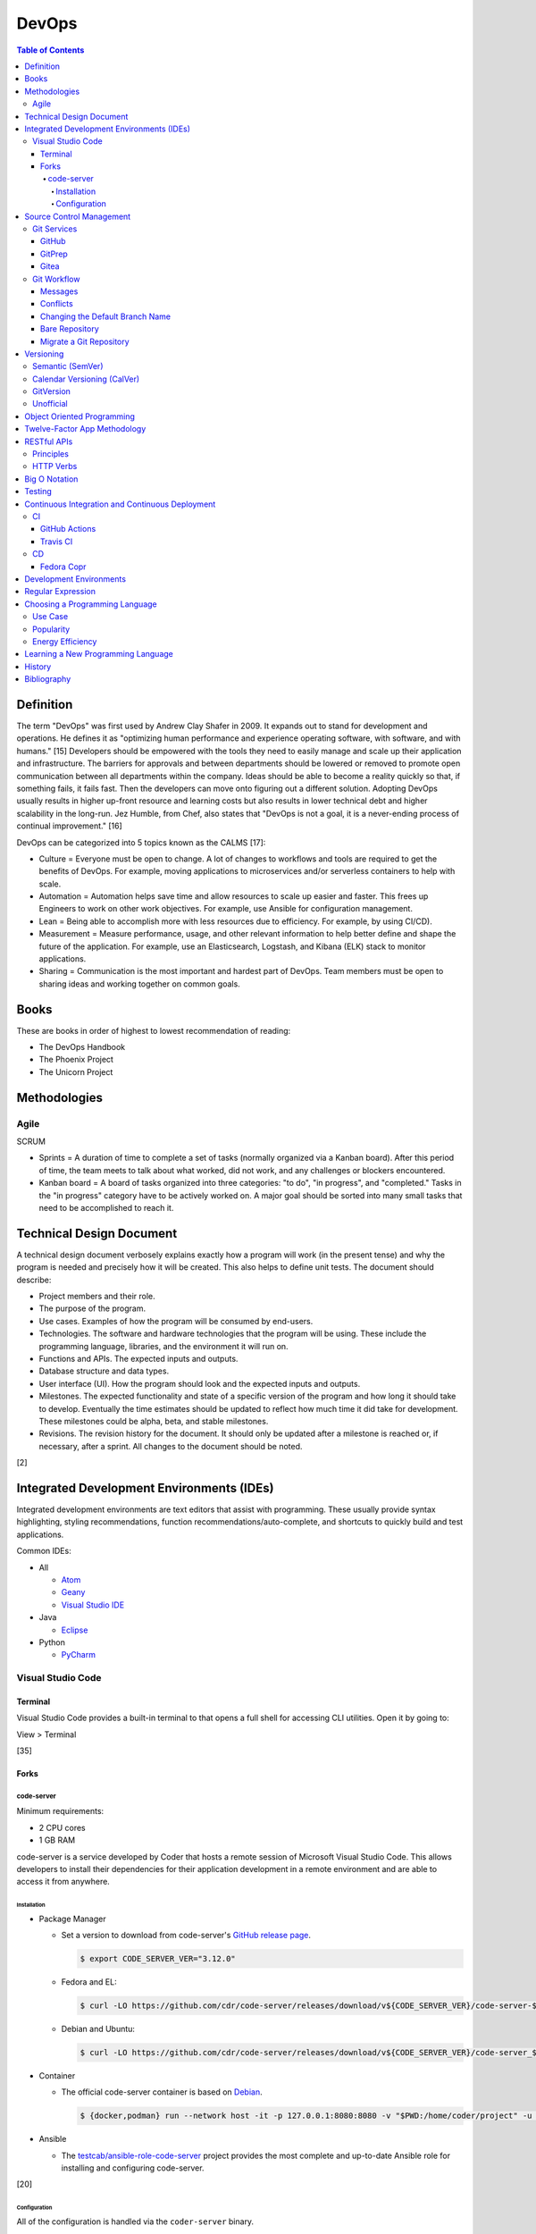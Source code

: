 DevOps
======

.. contents:: Table of Contents

Definition
----------

The term "DevOps" was first used by Andrew Clay Shafer in 2009. It expands out to stand for development and operations. He defines it as "optimizing human performance and experience operating software, with software, and with humans." [15] Developers should be empowered with the tools they need to easily manage and scale up their application and infrastructure. The barriers for approvals and between departments should be lowered or removed to promote open communication between all departments within the company. Ideas should be able to become a reality quickly so that, if something fails, it fails fast. Then the developers can move onto figuring out a different solution. Adopting DevOps usually results in higher up-front resource and learning costs but also results in lower technical debt and higher scalability in the long-run. Jez Humble, from Chef, also states that "DevOps is not a goal, it is a never-ending process of continual improvement." [16]

DevOps can be categorized into 5 topics known as the CALMS [17]:

-  Culture = Everyone must be open to change. A lot of changes to workflows and tools are required to get the benefits of DevOps. For example, moving applications to microservices and/or serverless containers to help with scale.
-  Automation = Automation helps save time and allow resources to scale up easier and faster. This frees up Engineers to work on other work objectives. For example, use Ansible for configuration management.
-  Lean = Being able to accomplish more with less resources due to efficiency. For example, by using CI/CD).
-  Measurement = Measure performance, usage, and other relevant information to help better define and shape the future of the application. For example, use an Elasticsearch, Logstash, and Kibana (ELK) stack to monitor applications.
-  Sharing = Communication is the most important and hardest part of DevOps. Team members must be open to sharing ideas and working together on common goals.

Books
-----

These are books in order of highest to lowest recommendation of reading:

-  The DevOps Handbook
-  The Phoenix Project
-  The Unicorn Project

Methodologies
-------------

Agile
~~~~~

SCRUM

-  Sprints = A duration of time to complete a set of tasks (normally organized via a Kanban board). After this period of time, the team meets to talk about what worked, did not work, and any challenges or blockers encountered.
-  Kanban board = A board of tasks organized into three categories: "to do", "in progress", and "completed." Tasks in the "in progress" category have to be actively worked on. A major goal should be sorted into many small tasks that need to be accomplished to reach it.

Technical Design Document
-------------------------

A technical design document verbosely explains exactly how a program will work (in the present tense) and why the program is needed and precisely how it will be created. This also helps to define unit tests. The document should describe:

-  Project members and their role.
-  The purpose of the program.
-  Use cases. Examples of how the program will be consumed by end-users.
-  Technologies. The software and hardware technologies that the program will be using. These include the programming language, libraries, and the environment it will run on.
-  Functions and APIs. The expected inputs and outputs.
-  Database structure and data types.
-  User interface (UI). How the program should look and the expected inputs and outputs.
-  Milestones. The expected functionality and state of a specific version of the program and how long it should take to develop. Eventually the time estimates should be updated to reflect how much time it did take for development. These milestones could be alpha, beta, and stable milestones.
-  Revisions. The revision history for the document. It should only be updated after a milestone is reached or, if necessary, after a sprint. All changes to the document should be noted.

[2]

Integrated Development Environments (IDEs)
------------------------------------------

Integrated development environments are text editors that assist with programming. These usually provide syntax highlighting, styling recommendations, function recommendations/auto-complete, and shortcuts to quickly build and test applications.

Common IDEs:

-  All

   -  `Atom <https://ide.atom.io/>`__
   -  `Geany <https://www.geany.org/>`__
   -  `Visual Studio IDE <https://visualstudio.microsoft.com/>`__

-  Java

   -  `Eclipse <https://www.eclipse.org/getting_started/>`__

-  Python

   -  `PyCharm <https://www.jetbrains.com/pycharm/>`__

Visual Studio Code
~~~~~~~~~~~~~~~~~~

Terminal
^^^^^^^^

Visual Studio Code provides a built-in terminal to that opens a full shell for accessing CLI utilities. Open it by going to:

View > Terminal

[35]

Forks
^^^^^

code-server
'''''''''''

Minimum requirements:

-  2 CPU cores
-  1 GB RAM

code-server is a service developed by Coder that hosts a remote session of Microsoft Visual Studio Code. This allows developers to install their dependencies for their application development in a remote environment and are able to access it from anywhere.

Installation
&&&&&&&&&&&&

-  Package Manager

   -  Set a version to download from code-server's `GitHub release page <https://github.com/cdr/code-server/releases>`__.

      .. code-block:: sh

         $ export CODE_SERVER_VER="3.12.0"

   -  Fedora and EL:

      .. code-block:: sh

         $ curl -LO https://github.com/cdr/code-server/releases/download/v${CODE_SERVER_VER}/code-server-${CODE_SERVER_VER}-amd64.rpm

   -  Debian and Ubuntu:

      .. code-block:: sh

         $ curl -LO https://github.com/cdr/code-server/releases/download/v${CODE_SERVER_VER}/code-server_${CODE_SERVER_VER}_amd64.deb

-  Container

   -  The official code-server container is based on `Debian <https://github.com/coder/code-server/blob/main/ci/release-image/Dockerfile>`__.

      .. code-block:: sh

         $ {docker,podman} run --network host -it -p 127.0.0.1:8080:8080 -v "$PWD:/home/coder/project" -u "$(id -u):$(id -g)"codercom/code-server:latest

-  Ansible

   -  The `testcab/ansible-role-code-server <https://github.com/testcab/ansible-role-code-server>`__ project provides the most complete and up-to-date Ansible role for installing and configuring code-server.

[20]

Configuration
&&&&&&&&&&&&&

All of the configuration is handled via the ``coder-server`` binary.

Server process arguments:

-  --auth {password,none} = The password authentication to use for the web dashboard.
-  --bind-addr <IP>:<PORT> = Default: ``127.0.0.1:8080``. The address and port to bind to.
-  --cert = Default is ``false`` which will generate a self-signed certificate. The TLS certificate to use.
-  --cert-key = The TLS certificate key to use.
-  --config = The configuration file to use.
-  --open = Open the web browser when the server is started.
-  --password = Password for the web dashboard.
-  --proxy-domain = The domain to proxy ports through.
-  --socket = Create and use a UNIX socket instead of a network address and port.
-  --verbose
-  --version

Visual Studio Code arguments:

-  --disable-telemetry = Prevent metrics and usage from being sent to Microsoft.
-  --extensions-dir = The directory of where extensions will be installed to.
-  --force = Automatically accept all prompts for extension installations.
-  --install-extension <ID> = Install a new extension.
-  --list-extensions = List all of the installation extensions.
-  --show-versions = Show the extension versions.
-  --uninstall-extension <ID> = Uninstall an extension.
-  --user-data-dir = The directory that should store the user configuration settings for VS Code.

The default location for the configuration file at ``~/.config/code-server/config.yaml``. YAML key-value pairs can be provided for any of the ``code-server --help`` arguments. An example configuration file is provided below.

.. code-block:: yaml

   ---
   bind-addr: 127.0.0.1:8080
   auth: password
   password: 1746aeeb3c463b9aaa925fce
   cert: false

By default, code-server only listens to 127.0.0.1 (localhost) on port 8080. This can be changed to listen on all IP addresses on the system.

.. code-block:: sh

   $ code-server --bind-addr 0.0.0.0:8080

A password can be configured a few different ways.

.. code-block:: sh

   $ export PASSWORD='<PASSWORD>'

.. code-block:: sh

   $ code-server --password='<PASSWORD>'

[20]

Source Control Management
-------------------------

Source control management helps to version control source code files and assist with team developments of new features and bug fixes.

Common SCMs:

-  Git
-  Mercury (hg)
-  Subversion (svn)

Git Services
~~~~~~~~~~~~

Developers can use these resources to learn how to properly use git: https://try.github.io/

GitHub
^^^^^^

GitHub was the first public git service and it is where the official code for the ``git`` program itself is stored and managed. GitHub Enterprise is a paid and supported solution for running private GitHub servers. https://github.com/

Patches can accessed by going to:

``https://github.com/<USER>/<PROJECT>/commit/<COMMIT_SHA>.patch``

Raw non-binary text files can be accessed by going to:

``https://raw.githubusercontent.com/<USER>/<PROJECT>/<COMMIT_SHA>/<PATH_TO_FILE>``

View commits from a specific author:

``https://github.com/openstack/openstack-ansible/commits?author=<USER>``

View SSH public keys for a specific user:

``https://github.com/<USER>.keys``

GitPrep
^^^^^^^

GitPrep is an open source portable git server written in Perl.

`Installation Guide <https://github.com/yuki-kimoto/gitprep/blob/master/README.md>`__

Gitea
^^^^^

Gitea is an open source community supported fork of the Gogs git server written in Go. It supports a variety of different database and cache back-ends. [1]

Databases:

-  MSSQL
-  MySQL
-  PostgreSQL
-  SQLite3

Caches:

-  Memcache
-  Memory
-  Redis

`Installation Guide <https://docs.gitea.io/en-us/install-from-binary/>`__

Git Workflow
~~~~~~~~~~~~

The "master" or "devel" branch is normally the primary and latest development branch. New features should be developed in a different branch. Once the feature is complete, it can be merged into the primary branch. It is recommended to create a pull/merge request (PR) with the Git service dashboard. This way other team members can review the changes before they are merged. All code should also be tested via a continuous integration (CI) pipeline and optionally deployed using continuous deployment (CD).

Users that only have read access to a git repository can fork it. This creates a copy of the repository for a user for development purposes. Feature branches can be worked on in the fork before being submitted to be merged into the original repository. [5]

Common git procedures:

-  Create a new local git project.

    .. code-block:: sh

       $ git init

-  Download an existing git project from GitHub using HTTP or SSH.

    .. code-block:: sh

       $ git clone https://github.com/<USER>/<PROJECT>.git

    .. code-block:: sh

       $ git clone git@github.com:<USER>/<PROJECT>.git

-  View existing tags and branches.

    .. code-block:: sh

       $ git fetch --all
       $ git tag
       $ git branch -a

-  Switch to an existing branch, tag, or commit.

    .. code-block:: sh

       $ git checkout <BRANCH_TAG_OR_COMMIT>

-  Create a new branch and switch to it.

    .. code-block:: sh

       $ git checkout -b <NEW_BRANCH>

-  Save changes to a branch locally and push them to the remote origin server.

    .. code-block:: sh

       $ git add <FILE1> <FILE2> <FILE3>
       $ git commit -m "<DESCRIPTION_MESSAGE_OF_CHANGES>"
       $ git push origin <BRANCH>

-  View the git history.

    .. code-block:: sh

       $ git log

-  Merge a branch.

    .. code-block:: sh

       $ git checkout master
       $ git merge <FEATURE_BRANCH>
       $ git push origin master

-  Tag version releases.

    .. code-block:: sh

       $ git tag 0.9.1
       $ git push origin 0.9.1

-  Tags generally should not be deleted. However, if a tag was created by mistake or needs to be cleaned up for any other reason it can be removed from the local and remote git repository.

    .. code-block:: sh

       $ git tag --delete <TAG>
       $ git push --delete origin <TAG>

-  After a feature branch has been merged in, it can be deleted.

    .. code-block:: sh

       $ git branch --delete <BRANCH>
       $ git push origin --delete <BRANCH>

-  When managing a fork, the "upstream" repository should be configured to track changes from the original repository. Continue to use "origin" for the forked repository.

    .. code-block:: sh

       $ git remote add upstream https://github.com/<USER>/<PROJECT>.git
       $ git remote -v
       $ git fetch upstream
       $ git branch -a
       $ git checkout upstream/<UPSTREAM_BRANCH>

-  Delete all uncommitted local changes.

    .. code-block:: sh

       $ git reset --hard
       $ git clean -dfx

-  Update the patch for the current commit.

    .. code-block:: sh

       $ git add .
       $ git commit --amend --no-edit

[6]

-  Sync the ``master`` branch of a fork with the original upstream repository.

    .. code-block:: sh

       $ git fetch upstream
       $ git checkout origin/master
       $ git rebase upstream/master
       $ git push origin master

[14]

Messages
^^^^^^^^

Guidelines for ``git commit -m`` messages [19]:

-  Subject

   -  Use imperative statements that start with "Add", "Change", "Fix", Remove", etc.
   -  Do not end with a period because it is a title.
   -  Should be a maximum length of 50 characters.

-  Body

   -  Create a newline between the subject and the body.
   -  Each line should wrap around at 72 characters.

Common statements used in the body:

-  Resolves ``#<GITHUB_ISSUE>``
-  Authored-By: <FIRST_NAME> <LAST_NAME> <``<EMAIL>``> = Enclose the e-mail in ``< >``.
-  Co-Authored-By = The same as Authored-By, except they are not the originally creator of the patch.
-  Changed-Id: <RANDOM_UUID> = Used by Gerrit. A unique Change ID number associates the patch to a review. The review can then go through more than one revision of the patch based off of CI and user provided feedback.
-  Depends-On: <GERRIT_UUID> = Used by Gerrit. A patch that is required to merge first.
-  DNM = Do not merge. Normally this commit is to test something in CI.
-  RFC = Request for comments from other contributors.
-  WIP = Work in progress. The patch will continue to get further updates before it should be merged.

Conflicts
^^^^^^^^^^

When doing a ``git`` ``cherry-pick``, ``merge``, or ``rebase`` it is possible that there will be a merge conflict between a commit in the current branch and another commit that is being added in. The developer will have to go in and manually update the code. An example is shown below. In between the ``<<<<<<<`` and ``=======`` section is the code from the original branch. In between the ``=======`` and ``>>>>>>>`` is the code from the commit that is being added that is causing the conflict.

::

   <<<<<<< HEAD
   Hello world
   =======
   Hey world
   >>>>>>> c14d3657... commit message here

After resolving the conflict, add the commit back by doing a continue or a new commit.

.. code-block:: sh

   $ git add .
   $ git {cherry-pick|merge|rebase} --continue

[13]

Changing the Default Branch Name
^^^^^^^^^^^^^^^^^^^^^^^^^^^^^^^^

In some cases it may be desired to change the default branch name that is shown when visiting a git repository via a GUI or via the CLI when cloning it. In 2020, GitHub changed the default branch name "master" to "main" on all newly created projects. This was to promote more inclusion by avoiding historically racist terminology. [33]

-  Rename the "master" branch to "main".

   .. code-block:: sh

      $ git branch --move master main

-  Push the new "main" branch to the git server and set the upstream to follow changes that may now happen on the git server side.

   .. code-block:: sh

      $ git push --set-upstream origin main

-  Change the "HEAD" symbolic reference to point to "main" instead of "master".

   .. code-block:: sh

      $ git symbolic-ref refs/remotes/origin/HEAD refs/remotes/origin/main
      $ git branch --all | grep HEAD
      remotes/origin/HEAD -> origin/main

-  Go to the git server and change the default branch.

   -  GitHub: Settings > Branches > Switch to another branch > (select "main" from the drop-down menu) > Update > I understand, update the default branch.

-  Confirm everything is setup as intended. Then delete the "master" branch.

   .. code-block:: sh

      $ git push --delete origin master

[34]

Bare Repository
^^^^^^^^^^^^^^^

A bare clone of a repository only contains the git files and patches themselves. These files are what a normal ``git --clone`` command would place in a ``.git`` directory.

.. code-block:: sh

   $ git clone --bare <GIT_REPOSITORY_URL>.git
   $ ls -1
   <GIT_REPOSITORY_URL>.git

A mirror clone is similar except it keeps information about the original "origin" remote. [36]

.. code-block:: sh

   $ git clone --mirror <GIT_REPOSITORY_URL>.git
   $ ls -1
   <GIT_REPOSITORY_URL>.git

A bare clone can be converted back into a usable git repository. [37]

-  Recreate the ".git" directory.

   .. code-block:: sh

      $ mkdir .git
      $ mv branches ./.git/
      $ mv config ./.git/
      $ mv description ./.git/
      $ mv HEAD ./.git/
      $ mv hooks ./.git/
      $ mv info ./.git/
      $ mv objects ./.git/
      $ mv packed-refs ./.git/
      $ mv refs ./.git/

-  Configure git to no longer treat this as a bare clone.

   .. code-block:: sh

      $ git config --local --bool core.bare false

-  Reset the repository to restore usual files.

   .. code-block:: sh

      $ git reset --hard

Migrate a Git Repository
^^^^^^^^^^^^^^^^^^^^^^^^

Here is how to completely migrate all commits, branches, and tags from one git repository to a different one.

-  Download the repository and fetch all of the metadata about its branches and tags.

   .. code-block:: sh

      $ git clone <GIT_REPOSITORY_URL>
      $ cd <GIT_REPOSITORY>
      $ git fetch origin

-  Find all of the remote branches and then recreate all of them locally.

   .. code-block:: sh

      $ git branch --all
      $ git checkout --branch <ORIGIN_BRANCH> origin/<ORIGIN_BRANCH>

-  Configure the remote for the new repository.

   .. code-block:: sh

      $ git remote add origin2 git@github.com:<GIT_USER>/<GIT_REPOSITORY>.git

-  Push all branches and tags to the new remote.

   .. code-block:: sh

      $ git push --all origin2
      $ git push --tags origin2

-  View and delete the old remotes.

   .. code-block:: sh

      $ git remote --verbose
      $ git remote rm origin

-  Rename the new remote to be the default "origin" remote.

   .. code-block:: sh

      $ git remote rename origin2 origin

[38]

Versioning
----------

A software version scheme helps end-users and developers identify what release they are using. This is helpful for looking up documentation and understanding the current features and potential bugs in each release. Versions normally consist of a major, minor, patch/micro, and optionally a modifier to signify an alpha, beta, or rc (release candidate).

Semantic (SemVer)
~~~~~~~~~~~~~~~~~

-  Syntax: ``<MAJOR>.<MINOR>.<PATCH>``, ``X.Y.Z``
-  Example: ``1.21.0``

SemVer sections:

-  Major = Only changes when huge backwards compatibility breaking changes are introduced.
-  Minor = New features are added.
-  Patch = Bug and/or security update.

After some development time, a new software version is released and the major, minor, and/or patch are updated to align with what kind of updates were added. The positions of the version are sometimes referred to as ``X.Y.Z``. [9]

Calendar Versioning (CalVer)
~~~~~~~~~~~~~~~~~~~~~~~~~~~~

-  Syntax: ``YYYY.0M.0D``, ``YYYY-0M-0D``, ``YYYY.<RELEASE>``, etc.
-  Example: ``2018.11.29``

Large projects or projects with rolling releases can signify the date of release by using CalVer. Normally this is the ISO date of actual published release date. It can be expressed in many different ways with the most common showing the year, month, and day. [10]

GitVersion
~~~~~~~~~~

-  Syntax: ``<MAJOR>.<MINOR>.<PATCH>+<NUMBER_OF_COMMITS_SINCE_LAST_RELEASE>``
-  Example: ``4.21.9+11``

This is aimed towards use with automated build systems. Developers can keep track of how many commits there are since the last release while also providing a more stream-lined way for end-users to test development builds and accurately report back their version/build. [11]

Unofficial
~~~~~~~~~~

These are unofficial versioning schemes that do not have a popular and/or published standard.

-  ``<MAJOR>.<MINOR>.<COMMIT_HASH>``
-  ``<MAJOR>.<MINOR>.<NUMBER_OF_COMMITS>.r<COMMIT_HASH>``
-  ``YYMM0M.<COMMIT_HASH>``
-  ``<COMMIT_HASH>``

Object Oriented Programming
---------------------------

OOPs allow for a modular approach to programming. A ``class`` is designed to be a template. Multiple ``objects`` can be created from a single class when the objects will have similar attributes such as variables and methods (functions).

Common OOP Languages:

-  C++
-  Java
-  PHP
-  Python

Twelve-Factor App Methodology
-----------------------------

The twelve-factor methodology defines a set of standards to create cloud-native applications. These are microservices that can easily scale on cloud platforms.

Principles:

1. Codebase = All code is stored in a source control management (SCM) repository. There is only one application per SCM repository.
2. Dependencies = All dependencies and versions are clearly defined.
3. Config = Configuration are handled by a file or environment variables. Settings are not be hard-coded into the application.
4. Backing services = External applications that need to access this application should not rely on the source code. This application is treated as a service. For example, it could instead communicate via a RESTful HTTP endpoint.
5. Build, release, run = There are three distinct phases:

   -  Build = From the SCM repository, build the application.
   -  Release = Release the application packaged with its dependencies, documentation, and configurations.
   -  Run = Run the application after being configured.

6. Process = Do not store information in the application itself. Using a database backend for persistent storage. This allows the application to be stateless.
7. Port binding = The application binds itself to a network port and controls all incoming and outgoing data. There is no external web server, such as Apache, handling the requests.
8. Concurrency = Scalability is not bound to the hardware. It scales vertically on the cloud by handling requests spread out across many instances of the same application.
9. Disposability = The application can start and shutdown both quickly and gracefully.
10. Dev/prod parity = The development, staging, and production environments that the application runs in must be identical. Variations can lead to issues missed during testing.
11. Logs = Do not log to a file. Logs are sent to stdout/stderr to eventually be streamed to a dedicated logging service. This helps parse the information at scale.
12. Admin proces = Separate code for administrative tasks from the application itself. This new related code scan reside in the same SCM as the application itself.

[21]

RESTful APIs
------------

Principles
~~~~~~~~~~

REpresentational State Transfer (REST) is a programming design on how to abstract client and server interactions. A program that implements the REST API design is considered to be a RESTful API. The most common protocol used for RESTful APIs is HTTP but the design principles are not limited to HTTP. An application that follows the REST principles will have improved "performance, scalability, simplicity, modifiability, visibility, portability and reliability." [25]

Keywords [27]:

-  Resource = An API object that exposes one or more methods.
-  Resource identifier = The name used to access the resource via an API.
-  Resource representation = The text (typically in a JSON format) with detailed information about what the resource should do.
-  Hypermedia = A response that provides detailed information about the resource method. [28]
-  MIME = Multi-Purpose Internet Mail Extensions. A standard of headers for transferring different types of data. [29]

    -  MIME-Version = The version of MIME to use.

        -  Content-Type = A HTTP header that specifies what the format of the resource representation.
        -  Content-Disposition = Specify if an attachment will be shown automatically (inline) or shown as a separate attachment (attachment).
        -  Content-Transfer-Encoding = The encoding for the data.

-  Headers = The metadata of a message that describe details of how it should be processed.
-  Request = A request from the client for information from the server.
-  Response = The response from the server replying back to a client request.
-  Content/media type or Multipurpose Internet Mail Extensions (MIME) = The type of content in the the request or response.
-  Hypertext = A HTTP link.
-  Session = Data stored about a specific client user which allows them to make unique requests.
-  Uniform Resource Identifier (URI) = The URI specifies what data to pull from a URL and/or a URN. [30]
-  Uniform Resource Locator (URL) = The URL is the connection type (typically HTTP) and path to the content to access. Example: ``http://foo.bar/example.html``.
-  Uniform Resource Name (URN) = The URN is the URL without the connection type and includes the resource. Example: ``foo.bar/example.html#blog``.
-  Query string = A query in an HTTP URI. The query is denoted by a ``?`` symbol. It provides an easy means of providing key-values to the API.
-  API version = The version of the API to use. This is commonly set via the use of a Header with ``API-Version`` specified.


Principles:

-  **Client-server** = The client and server components are completely separate programs.
-  **Stateless** = The client handles the session state and the database stores the application state. The API by itself does not have any knowledge of any states. The API also does not need to care about other requests, each request is handled independently/separately.
-  **Cacheable** = All requests sent back from the server need to be marked as cacheable or non-cacheable. Clients can re-use cacheable content as to lower the load on the server.
-  **Uniform interface** = Rules for how the client and server interact. [25]

   -  **Resource-based** = The resource the client interacts with is determined by the URI.
   -  **Modifications of resources through representations** = The client can retrieve enough information from the server to be able to modify existing data.
   -  **Self-descriptive message** = Everything required for the API to process the request is provided via a message from the client.
   -  **Hypermedia as the engine of application state** = The client and server separately ask for and send the state via different means.

      -  **Client** = Body contents, query-string parameters, requests headers, and/or the requested URI.
      -  **Server** = Body, response codes, and/or response headers.

-  **Microservices (or layered systems)** = Each component is isolated. The client cannot directly communicate with the database. It has to communicate with the API to retrieve and modify data.
-  **Versioning** = Determine how and why the API version would change. When making a breaking change, allow the original API version to be accessed and used (via a header or URI) for backwards compatibility. [25]
-  **Code on demand (optional)** = The server can provide executable code to the client to provide more feature temporarily.

REST API interactions normally have three different components:

::

   Client <---> API Server <---> Database

[24]

Common text-based document Content-Type headers for MIME [26]:

-  ``application/json``
-  ``application/msword``
-  ``application/sql``
-  ``application/vnd.openxmlformats-officedocument.wordprocessingml.document``
-  ``application/xml``
-  ``text/css``
-  ``text/html``
-  ``text/javascript``
-  ``text/plain``

HTTP Verbs
~~~~~~~~~~

These are the valid HTTP verbs that can be used when interacting with a HTTP web server. [22] The most common ones used in regards to RESTful APIs are DELETE, GET, PATCH, POST, and PUT. [23]

Read-only operations:

-  CONNECT = Connect to a tunnel or proxy server. Commonly used for HTTPS (SSL/TLS) connections.
-  GET = Retrieve data from the server.
-  HEAD = Only retrieve the header information (not the full data) from the server.
-  OPTIONS = Retrieve the support HTTP verbs from the server.
-  TRACE = View all of the additional request data that was sent and processed by the server.

Write operations:

-  DELETE = Delete data from the server.
-  PATCH = Partially modify existing data on the server.
-  POST = Append new data to the server. This is not idempotent as new data is always stored.
-  PUT = Replace existing data, or add new data if it does not exist, with this data. This is idempotent as the same data will not result in any change.

Big O Notation
--------------

The Big O Notation is used to explain the complexity and time required for a function to return in programming. The letter `O` represents the "order". The letter `N` presents the number of input values for the function. Programmers should try to refactor their code to achieve a scale of `O(1)` which is a constant time and can scale efficiently no matter how much input data is provided.

-  O(1) = The function will always take the same amount of time to return.
-  O(N) = Time to completion scales linearly based on the input given.
-  O(N^2) = Nested loops can cause exponential scaling issues.
-  O(2N) = Based on the amount of input given, it will take twice as long to return.

[18]

In some situations, modern programming languages provide `generators` that can help achieve O(1) by `yield` ing a return value as soon as one is available.

Testing
-------

All code should have ``unit`` and ``integration`` tests. Unit tests will run a test against each individual method to ensure they are all working as intended by returning the correct results. Integration tests will run multiple methods to ensure most, if not all, use-cases of a program continue to work. If any of the tests fail, then either a bug was introduced by new code or the tests need to be updated.

Continuous Integration and Continuous Deployment
------------------------------------------------

CI/CD pipelines provide an automated workflow for deploying software updates. When updates to source code through a SCM are processed, tests are ran, and if they successed then the updated code gets published to the production environment. Applications such as Jenkins and GitLab provide CI/CD functionality.

CI
~~

GitHub Actions
^^^^^^^^^^^^^^

GitHub Actions is a CI/CD platform hosted by GitHub. It runs all workflows defined in ``.github/workflows/*.yaml`` files in a git repository. The primary workflow file is normally named ``.github/workflows/main.yaml``. A workflow file can define one or more jobs. The workflow runs when at least one event is matched.

Workflow file syntax:

.. code-block:: yaml

   ---
   name: <WORKFLOW_NAME>
   on:
     - <EVENT_1>:
     - <EVENT_2>:
   jobs:
     <JOB_1>:
     <JOB_2>:

Common events:

-  on (map)

   -  create = When a branch or tag is created.
   -  page_build = When code is pushed to the GitHub Pages "gh-pages" branch.
   -  pull (map)

      -  branches (list of strings) = A list of branches.

   -  pull_request (map)

      -  types (list of strings) = The event taken on the pull request (PR).

         -  assigned
         -  edited
         -  labeled
         -  opened
         -  ready_for_review

   -  push (map) = When code is pushed to a branch or tag. Wildcards ``**`` and negative ``!`` expressions can be used.

      -  branches (list of strings)
      -  branchs-ignore (list of strings)
      -  tags (list of strings)
      -  tags-ignore (list of strings)

   -  release
   -  schedule (list)

      -  cron (string) = A crontab string to use for the schedule.

[31]

Common job attributes:

-  jobs (map)

   -  ``<JOB_NAME>`` (map) = Provide a name for the job.

      -  container (map) = Specify a container to run the CI job in.

         -  defaults (map) = Default settings.
         -  env (map) = Shell environment variables.

            -  ``<KEY>`` (string) = ``<VALUE>``

         -  image (string)
         -  options (string)
         -  ports (list of integers)
         -  volumes (list of strings)

      -  needs (list of strings) = List other jobs that must be completed before this job starts.
      -  **runs-on** (string)

         -  macos-[10.15|11.0]
         -  self-hosted = A custom CI environment can be setup and used.
         -  ubuntu-[16.04|18.04|20.04]
         -  windows-2019

      -  services (map) = Specify one or more containers to run. Refer to ``jobs.<JOB_NAME>.container`` for the usage.
      -  steps (list of maps)

          -  env (string)
          -  name (string) = Describe what the step is doing.
          -  run (string) = The command(s) to run.
          -  uses (string) = An action to use from another file, branch, container, or git repository.

[32]

----

**Examples:**

A job running in a container:

.. code-block:: yaml

   jobs:
     container-example:
       runs-on: ubuntu-20.04
       container:
         image: busybox:latest

A job running in a virtual machine:

.. code-block:: yaml

   jobs:
     virtual-machine-example:
       runs-on: ubuntu-20.04

Travis CI
^^^^^^^^^

Travis CI is a free continuous integration service for open source git projects.

Travis supports Ubuntu and macOS virtual machine environments for testing code. Other operating systems can be used via defining how to setup and use docker containers. [3]

The ``.travis.yml`` file in the root directory of a git project defines the environment to test on, how to set it up, and how to run tests. All of the configuration options can be found `here <https://docs.travis-ci.com/user/customizing-the-build/>`__. Example configurations for different languages can be found `here <https://docs.travis-ci.com/user/language-specific/>`__.

Specify the language environment to use.

.. code-block:: yaml

   language: <PROGRAM_LANGUAGE>
   <PROGRAM>_LANGUAGE>:
     - "<VERSION1>"
     - "<VERSION2>"

Python example:

.. code-block:: yaml

   language: python
   python:
     - "2.7"
     - "3.6"
     - "3.7-dev"

Install dependencies before running tests.

.. code-block:: yaml

   sudo: required
   dist: <UBUNTU_DISTRO>
   before_install:
     - sudo apt-get update
     - sudo apt-get install -y <PACKAGE1> <PACKAGE2>

Describe how to install the application. Python example:

.. code-block:: yaml

   install:
     - pip install -r requirements.txt
     - pip install .

If the program does not need to be installed, this step can be skipped.

.. code-block:: yaml

   install: true

Define the test script to run. Example:

.. code-block:: yaml

   script:
     - ./tests.py

By default, commits on any branch (except gh-pages) will be tested. This can be configured to only track specific branches or exclude specific branches.

.. code-block:: yaml

   branches:
     only:
     - <BRANCH1>
     - <BRANCH2>

.. code-block:: yaml

   branches:
     except:
     - <BRANCH1>
     - <BRANCH2>

The order that tasks are executed in from a Travis CI file:

-  apt addons
-  cache components
-  **before_install**
-  **install**
-  **before_script**
-  **script**
-  before_cache
-  **after_success**, **after_failure**
-  before_deploy
-  deploy
-  after_deploy
-  **after_script**

[4]

CD
~~

Fedora Copr
^^^^^^^^^^^

Fedora Copr is a build system that builds RPMs for RPM based operating systems such as Fedora, Mageia, and openSUSE. Only the latest RPMs are kept. Older versions are deleted after 14 days. The ``copr-cli`` utility can be used to help add continuous delivery to a CI/CD pipeline. [7]

Generate an API token from `here <https://copr.fedoraproject.org/api/>`__. Use the credentials provided to create a new configuration at ``~/.config/copr``. For CD, this file should be encrypted with a tool such as ``travis encrypt-file`` and stored in the SCM repository.

.. code-block:: ini

   [copr-cli]
   username = <USER>
   login = <COPR_PROVIDED_LOGIN>
   token = <COPR_PROVIDED_TOKEN>
   copr_url = https://copr.fedoraproject.org

Create a new Copr project.

.. code-block:: sh

   $ copr-cli create --chroot <OPERATING_SYSTEM_1> --chroot <OPERATING_SYSTEM_2> --chroot <OPERATING_SYSTEM_3> <NEW_PROJECT_NAME>

Upload a source RPM to be built. This should be part of the CD process.

.. code-block:: sh

   $ copr-cli build <PROJECT_NAME> <PATH_OR_URL_TO_SRPM>

Optionally enable the Copr repository using DNF.

.. code-block:: sh

   $ sudo dnf install dnf-plugins-core
   $ sudo dnf copr enable <COPR_USER>/<PROJECT_NAME>
   $ sudo dnf install <PROJECT_RPM>

[8]

Development Environments
------------------------

An application's life-cycle should go through various stages of testing. At a minimum, it is recommended to have 3 different environments. More environments can be added based on the testing requirements of the application. Ideally everything should be automated and promoted via a CI/CD pipeline.

-  Development (Dev) or Sandbox = Developers have little to no restrictions on the environment and can test new features and bug fixes quickly. It should loosely resemble production.
-  Pre-production (Pre-prod), Quality Assurance (QA), or Staging = Updates from Development are applied to an environment that mirrors production as much as possible but is not public facing.
-  Production (Prod) or Live = If the update works correctly in pre-production then it is promoted to production as-is. If it does not work, then the update needs to be re-worked in the Development environment again.

Regular Expression
------------------

Regular expressions (regex) are a set of characters that can be used to search for patterns in a string. This is useful for finding if a certain string exists within a string and to do substitutions with. Most programming languages adopt the Perl specification of regex.

.. csv-table::
   :header: Usage, Explanation
   :widths: 20, 20

   ``\``, Escape character. Do not parse the next character as regex.
   ``.``, One wild card character that is not a newline.
   ``?``, Match the character before this zero or one time.
   ``+``, Match the character before this one or more times.
   ``^``, Beginning of a line.
   ``$``, The end of a line.
   ``()``, Put a group of characters inside parentheses to create a group. Regex characters can then try to match against this group (instead of a single character).
   ``|``, Or (the character before or after this).
   ``[]``, One character specified in the brackets.
   ``[A-Z]`` or ``[0-9]``, Match any range of characters by specifying a start and stop letter or number.
   ``[a-zA-Z0-9]``, Any alphanumeric character.
   ``[^]``, Any character except the ones specified (the inverse).
   ``\s``, One whitespace (space or tab) character.
   ``\S``, One non-whitespace character.
   ``( )``, One space character.
   ``\d``, One digit.
   ``[0-9]``, One digit.
   ``\D``, One non-digit.
   ``[^0-9]``, One non-digit.
   ``\w``, One word (a collection of alphabetical characters)
   ``\W``, One non-word.
   ``[\n]``, One newline character.
   ``^$``, One blank line.

.. csv-table::
   :header: Example RegEx, Example Matches
   :widths: 20, 20

   ``h.``, "h1, ha, hb"
   ``abc.+``, "abcd, abc0, acdZ"
   ``[abcd]``, "a, b, c, d"
   ``[X-Z]``, "X, Y, Z"
   ``[2-5]``, "2, 3, 4, 5"
   ``(cats)*``, "cats, catscats, (or nothing is matched)"
   ``^(cat|dog)$``, "cat, dog"
   ``[^helo]``, """ world"" (from ""hello world"")"
   ``(bl|h|m)ouse``, "blouse, house, mouse"
   ``"([^]+)"``, "(Everything between the two quotes)"
   ``That's pretty( ugly)?``, "That's pretty, That's pretty ugly"

[12]

Choosing a Programming Language
-------------------------------

Use Case
~~~~~~~~

This is an extremely biased list of the best programming language for each use case.

-  Artificial intelligence (AI) and machine learning (ML) = 1. Python 2. R 3. Java
-  Easiest to learn = 1. Python 2. Ruby
-  Firmware = 1. C
-  Portability = 1. Go 2. Java 3. C#
-  Speed [40]

   -  Fastest = 1. C 2. C++ 3. Rust 4. Go 5. Java
   -  Slowest = 1. Lua 2. Ruby 3. Python 4. Perl 5. PHP

-  Web development

   -  Back-end = 1. Go 2. PHP 3. Java
   -  Front-end = 1. HTML 2. JavaScript

Popularity
~~~~~~~~~~

These are the top most active programming languages on GitHub in the year 2022 [41]:

1.  Python
2.  Java
3.  JavaScript
4.  C++
5.  Go
6.  TypeScript
7.  PHP
8.  Ruby
9.  C
10.  C#

Energy Efficiency
~~~~~~~~~~~~~~~~~

Here is the descending order of programming languages based on their energy efficiency [39]:

1.  C
2.  Rust
3.  C++
4.  Ada
5.  Pascal
6.  Erland
7.  Go
8.  Lisp
9.  Haskell
10.  Chapel
11.  Fortran
12.  Java
13.  C#
14.  Swift
15.  F#
16.  Dart
17.  OCaml
18.  Racket
19.  TypeScript
20.  JavaScript
21.  Python
22.  PHP
23.  Hack
24. Ruby
25.  Perl
26.  Lua
27.  JRuby

Learning a New Programming Language
-----------------------------------

These are the most important concepts to learn when studying a new language, listed in ascending order.

-  Data types
-  Console/tty input and output
-  Creating a basic ``main()`` function
-  Compiling and running code
-  Code comments
-  Function definitions
-  Relational, arithmetic, assignment, unary, and bitwise operators
-  Loops and conditionals
-  Find and use a standardized code styling practice for the language
-  Exception/error handling
-  Testing via fake and real unit and functional tests
-  Common libraries:

   -  Logging
   -  CLI argument parsing
   -  File input and output
   -  Math
   -  HTTP URL request handling

-  Multi-threading
-  Object-oriented usage (if applicable)
-  Packaging (if applicable)

   -  Most programming languages support a package manager for dependencies such as dep (Go), mvn/Maven (Java), npm (Node.js), pip/PyPI (Python), etc.

-  Graphical user interface (GUI) framework

History
-------

-  `Latest <https://github.com/LukeShortCloud/rootpages/commits/main/src/programming/devops.rst>`__
-  `< 2018.07.01 <https://github.com/LukeShortCloud/rootpages/commits/main/src/devops.rst>`__

Bibliography
------------

1. "Configuration Cheat Sheet." Gitea Documentation. Accessed July 10, 2018. https://docs.gitea.io/en-us/config-cheat-sheet/
2. "Why Writing Software Design Documents Matters." Toptal. Accessed September 3, 2018. https://www.toptal.com/freelance/why-design-documents-matter
3. "Build Environment Overview." Travis CI Docs. Accessed September 11, 2018. https://docs.travis-ci.com/user/reference/overview/
4. "Customizing the Build." Travis CI Docs. Accessed September 11, 2018. https://docs.travis-ci.com/user/customizing-the-build/
5. "Comparing Workflows. Atlassian Git Tutorial. Accessed October 15, 2018. https://www.atlassian.com/git/tutorials/comparing-workflows
6. "git - the simple guide." rogerdudler GitHub Pages. Accessed October 15, 2018. http://rogerdudler.github.io/git-guide/
7. "User Documentation." COPR documentation. Accessed October 19, 2018. https://docs.pagure.org/copr.copr/user_documentation.html
8. "Copr command line interface." Fedora Developer Portal. Accessed October 19, 2018. https://developer.fedoraproject.org/deployment/copr/copr-cli.html
9. "Semantic Versioning 2.0.0." Semantic Versioning. Accessed December 1, 2018. https://semver.org/
10. "Calendar Versioning." CalVer. Accessed December 2, 2018. https://calver.org/
11. "Version Incrementing." GitVersion Read the Docs. Accessed December 1, 2018. https://gitversion.readthedocs.io/en/latest/more-info/version-increments/
12. "perlre." Perl Programming Documentation. Accessed December 7, 2018. http://perldoc.perl.org/perlre.html
13. "Resolving a merge conflict using the command line." GitHub Help. Accessed March 1, 2019. https://help.github.com/en/articles/resolving-a-merge-conflict-using-the-command-line
14. "Syncing a fork." GitHub Help. Accessed March 19, 2019. https://help.github.com/en/articles/syncing-a-fork
15. "the end of the beginning - devopsdays Denver 2017." SlideShare. April 10, 2017. Accessed June 10, 2019. https://www.slideshare.net/littleidea/the-end-of-the-beginning-devopsdays-denver-2017
16. "10 Deep DevOps Thoughts From Chef’s Jez Humble." New Relic Blog. April 28, 2015. Accessed June 10, 2019. https://blog.newrelic.com/technology/devops-jez-humble/
17. "Using CALMS to Assess an Organization’s DevOps." DevOps.com. May 25, 2018. Accessed June 10, 2019. https://devops.com/using-calms-to-assess-organizations-devops/
18. "A beginner's guide to Big O notation." Rob-Bell.net. June 23, 2009. Accessed July 9, 2019. https://rob-bell.net/2009/06/a-beginners-guide-to-big-o-notation/
19. "How to Write a Git Commit Message." Chris Beams. August 31, 2014. Accessed May 26, 2020. https://chris.beams.io/posts/git-commit/
20. "cdr/code-server." GitHub. August 10, 2020. Accessed August 10, 2020. https://github.com/cdr/code-server
21. "The Twelve-Factor App." 12factor.net. 2017. Accessed October 21, 2020. https://12factor.net/
22. "HTTP request methods." MDN web docs. Accessed November 6, 2020 https://developer.mozilla.org/en-US/docs/Web/HTTP/Methods
23. "Using HTTP Methods for RESTful Services." REST API Tutorial. Accessed November 6, 2020. https://www.restapitutorial.com/lessons/httpmethods.html
24. "What is REST." REST API Tutorial. Accessed November 6, 2020. https://restfulapi.net/
25. "RESTful API Basic Guidelines." RestCase. September 6, 2016. Accessed November 6, 2020. https://blog.restcase.com/restful-api-basic-guidelines/
26. "Common MIME types." MDN Web Docs. September 15, 2020. Accessed December 29, 2020. https://developer.mozilla.org/en-US/docs/Web/HTTP/Basics_of_HTTP/MIME_types/Common_types
27. "Resources." Thoughts on RESTful API Design. 2011. Accessed December 29, 2020. https://restful-api-design.readthedocs.io/en/latest/resources.html
28. "What Is Hypermedia?" SmartBeat. 2020. Accessed December 29, 2020. https://smartbear.com/learn/api-design/what-is-hypermedia/
29. "What is MIME ( Multi-Purpose Internet Mail Extensions )." InterServer Tips. September 22, 2016. Accessed December 29, 2020. https://www.interserver.net/tips/kb/mime-multi-purpose-internet-mail-extensions/
30. Difference between URL, URI and URN - Interview Questions." Java 67. Accessed December 29, 2020. https://www.java67.com/2013/01/difference-between-url-uri-and-urn.html
31. "Events that trigger workflows." GitHub Docs. 2021. Accessed March 23, 2021. https://docs.github.com/en/actions/reference/events-that-trigger-workflows
32. "Workflow syntax for GitHub Actions." GitHub Docs. 2021. Accessed March 23, 2021. https://docs.github.com/en/actions/reference/workflow-syntax-for-github-actions
33. "GitHub to replace 'master' with 'main' starting next month." ZDNet. September 19, 2020. Accessed September 24, 2021. https://www.zdnet.com/article/github-to-replace-master-with-main-starting-next-month/
34. "5 steps to change GitHub default branch from master to main." Steven M. Mortimer. July 23, 2020. Accessed September 24, 2021. https://stevenmortimer.com/5-steps-to-change-github-default-branch-from-master-to-main/
35. "Integrated Terminal." Visual Studio Code. October 7, 2021. Accessed October 11, 2021. https://code.visualstudio.com/docs/editor/integrated-terminal
36. "What's the difference between git clone --mirror and git clone --bare." Stack Overflow. October 23, 2021. Accessed March 30, 2022. https://stackoverflow.com/questions/3959924/whats-the-difference-between-git-clone-mirror-and-git-clone-bare
37. "How do I convert a bare git repository into a normal one (in-place)?" Stack Overflow. July 28, 2021. Accessed March 30, 2022. https://stackoverflow.com/questions/10637378/how-do-i-convert-a-bare-git-repository-into-a-normal-one-in-place
38. "Moving git repository and all its branches, tags to a new remote repository keeping commits history." GitHub niksumeiko/git.migrate. October 27, 2021. Accessed March 30, 2022. https://gist.github.com/niksumeiko/8972566
39. "Python sucks in terms of energy efficiency - literally." The Next Web. November 24, 2021. Accessed August 16, 2022. https://thenextweb.com/news/python-progamming-language-energy-analysis
40. "Which programs are faster?" The Computer Language Benchmarks Game. Accessed August 31, 2022. https://sschakraborty.github.io/benchmark/which-programs-are-fastest.html
41. "Github Language Stats." GitHut 2.0. 2022. Accessed September 2, 2022. https://madnight.github.io/githut/#/pull_requests/2022/1
